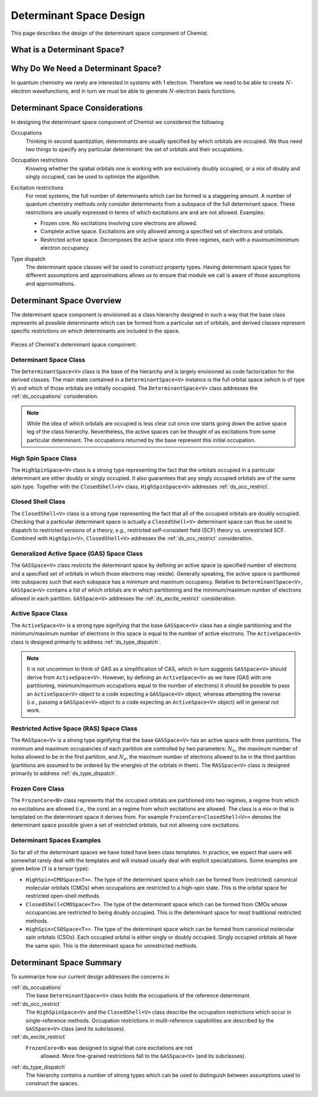 .. Copyright 2022 NWChemEx-Project
..
.. Licensed under the Apache License, Version 2.0 (the "License");
.. you may not use this file except in compliance with the License.
.. You may obtain a copy of the License at
..
.. http://www.apache.org/licenses/LICENSE-2.0
..
.. Unless required by applicable law or agreed to in writing, software
.. distributed under the License is distributed on an "AS IS" BASIS,
.. WITHOUT WARRANTIES OR CONDITIONS OF ANY KIND, either express or implied.
.. See the License for the specific language governing permissions and
.. limitations under the License.

########################
Determinant Space Design
########################

This page describes the design of the determinant space component of Chemist.

****************************
What is a Determinant Space?
****************************

.. |N| replace:: :math:`N`


***********************************
Why Do We Need a Determinant Space?
***********************************

In quantum chemistry we rarely are interested in systems with 1 electron.
Therefore we need to be able to create |N|-electron wavefunctions, and in turn
we must be able to generate |N|-electron basis functions.

********************************
Determinant Space Considerations
********************************

In designing the determinant space component of Chemist we considered the
following

.. _ds_occupations:

Occupations
   Thinking in second quantization, determinants are usually specified by
   which orbitals are occupied. We thus need two things to specify any
   particular determinant: the set of orbitals and their occupations.

.. _ds_occ_restrict:

Occupation restrictions
   Knowing whether the spatial orbitals one is working with are exclusively
   doubly occupied, or a mix of doubly and singly occupied, can be used to
   optimize the algorithm.

.. _ds_excite_restrict:

Excitation restrictions
   For most systems, the full number of determinants which can be formed is
   a staggering amount. A number of quantum chemistry methods only consider
   determinants from a subspace of the full determinant space. These
   restrictions are usually expressed in terms of which excitations are and
   are not allowed. Examples:

   - Frozen core. No excitations involving core electrons are allowed.
   - Complete active space. Excitations are only allowed among a specified
     set of electrons and orbitals.
   - Restricted active space. Decomposes the active space into three regimes,
     each with a maximum/minimum electron occupancy

.. _ds_type_dispatch:

Type dispatch
   The determinant space classes will be used to construct property types.
   Having determinant space types for different assumptions and approximations
   allows us to ensure that module we call is aware of those assumptions and
   approximations.

**************************
Determinant Space Overview
**************************

The determinant space component is envisioned as a class hierarchy designed in
such a way that the base class represents all possible determinants which can
be formed from a particular set of orbitals, and derived classes represent
specific restrictions on which determinants are included in the space.

.. _fig_determinant_spaces:

.. figure:: assets/determinant_spaces.png
   :align: center

   Pieces of Chemist's determinant space component.

Determinant Space Class
=======================

The ``DeterminantSpace<V>`` class is the base of the hierarchy and is largely
envisioned as code factorization for the derived classes. The main state
contained in a ``DeterminantSpace<V>`` instance is the full orbital space
(which is of type ``V``) and which of those orbitals are initially occupied.
The ``DeterminantSpace<V>`` class addresses the :ref:`ds_occupations`
consideration.

.. note::

   While the idea of which orbitals are occupied is less clear cut once one
   starts going down the active space leg of the class hierarchy. Nevertheless,
   the active spaces can be thought of as excitations from some particular
   determinant. The occupations returned by the base represent this initial
   occupation.

High Spin Space Class
=====================

The ``HighSpinSpace<V>`` class is a strong type representing the fact that the
orbitals occupied in a particular determinant are either doubly or singly
occupied. It also guarantees that any singly occupied orbitals are of
the same spin type.  Together with the ``ClosedShell<V>`` class,
``HighSpinSpace<V>`` addresses :ref:`ds_occ_restrict`.

Closed Shell Class
==================

The ``ClosedShell<V>`` class is a strong type representing the fact that all
of the occupied orbitals are doubly occupied. Checking that a particular
determinant space is actually a ``ClosedShell<V>`` determinant space can thus
be used to dispatch to restricted versions of a theory, *e.g.*, restricted
self-consistent field (SCF) theory vs. unrestricted SCF. Combined with
``HighSpin<V>``, ``ClosedShell<V>`` addresses the :ref:`ds_occ_restrict`
consideration.


Generalized Active Space (GAS) Space Class
==========================================

The ``GASSpace<V>`` class restricts the determinant space by defining an active
space (a specified number of electrons and a specified set of orbitals in
which those electrons may reside). Generally speaking, the active space is
partitioned into subspaces such that each subspace has a minimum and maximum
occupancy. Relative to ``DeterminantSpace<V>``, ``GASSpace<V>`` contains a list
of which orbitals are in which partitioning and the minimum/maximum number of
electrons allowed in each partition. ``GASSpace<V>`` addresses the
:ref:`ds_excite_restrict` consideration.

Active Space Class
==================

The ``ActiveSpace<V>`` is a strong type signifying that the base
``GASSpace<V>`` class has a single partitioning and the minimum/maximum number
of electrons in this space is equal to the number of active electrons. The
``ActiveSpace<V>`` class is designed primarily to address
:ref:`ds_type_dispatch`.

.. note::

   It is not uncommon to think of GAS as a simplification of CAS, which in
   turn suggests ``GASSpace<V>`` should derive from ``ActiveSpace<V>``.
   However, by defining an ``ActiveSpace<V>`` as we have (GAS with one
   partitioning, minimum/maximum occupations equal to the number of electrons)
   it should be possible to pass an ``ActiveSpace<V>`` object to a code
   expecting a ``GASSpace<V>`` object; whereas attempting the reverse (*i.e.*,
   passing a ``GASSpace<V>`` object to a code expecting an ``ActiveSpace<V>``
   object) will in general not work.


Restricted Active Space (RAS) Space Class
=========================================

.. |Nh| replace:: :math:`N_h`
.. |Ne| replace:: :math:`N_e`

The ``RASSpace<V>`` is a strong type signifying that the base ``GASSpace<V>``
has an active space with three partitions. The minimum and maximum occupancies
of each partition are controlled by two parameters: |Nh|, the maximum number of
holes allowed to be in the first partition, and |Ne|, the maximum number of
electrons allowed to be in the third partition (partitions are assumed to be
ordered by the energies of the orbitals in them). The ``RASSpace<V>`` class is
designed primarily to address :ref:`ds_type_dispatch`.

Frozen Core Class
=================

The ``FrozenCore<B>`` class represents that the occupied orbitals are
partitioned into two regimes, a regime from which no excitations are allowed
(*i.e.*, the core) an a regime from which excitations are allowed. The class is
a mix-in that is templated on the determinant space it derives from. For
example ``FrozenCore<ClosedShell<V>>`` denotes the determinant space possible
given a set of restricted orbitals, but not allowing core excitations.

Determinant Spaces Examples
===========================

So far all of the determinant spaces we have listed have been class templates.
In practice, we expect that users will somewhat rarely deal with the templates
and will instead usually deal with explicit specializations. Some examples are
given below (``T`` is a tensor type):

- ``HighSpin<CMOSpace<T>>``. The type of the determinant space which can be
  formed from (restricted) canonical molecular orbitals (CMOs) when occupations
  are restricted to a high-spin state. This is the orbital space for
  restricted open-shell methods.
- ``ClosedShell<CMOSpace<T>>``. The type of the determinant space which can
  be formed from CMOs whose occupancies are restricted to being doubly occupied.
  This is the determinant space for most traditional restricted methods.
- ``HighSpin<CSOSpace<T>>``. The type of the determinant space which can be
  formed from canonical molecular spin orbitals (CSOs). Each occupied orbital
  is either singly or doubly occupied. Singly occupied orbitals all have the
  same spin. This is the determinant space for unrestricted methods.

*************************
Determinant Space Summary
*************************

To summarize how our current design addresses the concerns in


:ref:`ds_occupations`
   The base ``DeterminantSpace<V>`` class holds the occupations of the
   reference determinant.

:ref:`ds_occ_restrict`
   The ``HighSpinSpace<V>`` and the ``ClosedShell<V>`` class describe the
   occupation restrictions which occur in single-reference methods. Occupation
   restrictions in multi-reference capabilities are described by the
   ``GASSpace<V>`` class (and its subclasses).

:ref:`ds_excite_restrict`
   ``FrozenCore<B>`` was designed to signal that core excitations are not
    allowed. More fine-grained restrictions fall to the ``GASSpace<V>`` (and
    its subclasses).

:ref:`ds_type_dispatch`
   The hierarchy contains a number of strong types which can be used to
   distinguish between assumptions used to construct the spaces.
